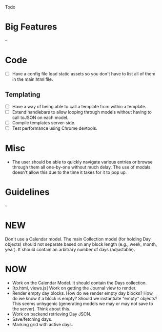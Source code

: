 Todo

* Big Features
  --

* Code
  - [ ] Have a config file load static assets so you don't have to list all of them in the main html file.
** Templating
   - [ ] Have a way of being able to call a template from within a template.
   - [ ] Extend handlebars to allow looping through models without having to call toJSON on each model.
   - [ ] Compile templates server-side.
   - [ ] Test performance using Chrome devtools.

* Misc
  - The user should be able to quickly navigate various entries or
    browse through them all one-by-one without much delay. The use of
    modals doesn't allow this due to the time it takes for it to pop
    up.

* Guidelines
  --

* NEW
  Don't use a Calendar model. The main Collection model (for holding
  Day objects) should not separate based on any block length (e.g.,
  week, month, year). It should contain an arbitrary number of days
  (adjustable).

* NOW
  - Work on the Calendar Model. It should contain the Days collection.
  - [tp.html, views.js] Work on getting the Journal view to render.
  - Render empty day blocks. How do we render empty day blocks? How do
    we know if a block is empty? Should we instantiate "empty"
    objects? This seems unhygenic (generating models we may or may not
    save to the server). Think about this.
  - Work on backend retrieving Day JSON.
  - Save/fetching days.
  - Marking grid with active days.
